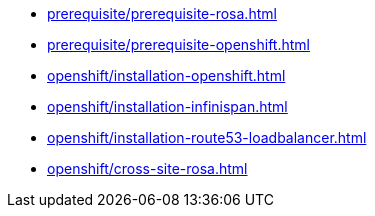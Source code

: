 ** xref:prerequisite/prerequisite-rosa.adoc[]
** xref:prerequisite/prerequisite-openshift.adoc[]
** xref:openshift/installation-openshift.adoc[]
** xref:openshift/installation-infinispan.adoc[]
** xref:openshift/installation-route53-loadbalancer.adoc[]
** xref:openshift/cross-site-rosa.adoc[]
